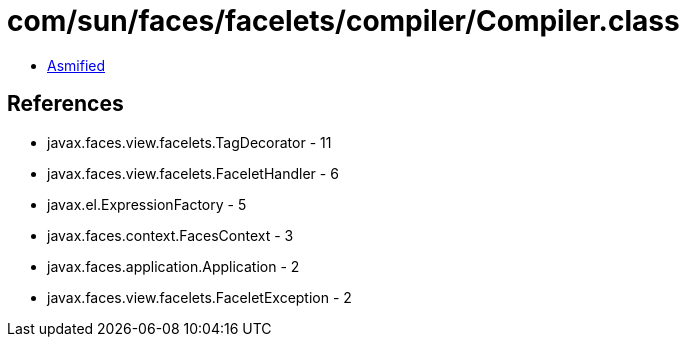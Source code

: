 = com/sun/faces/facelets/compiler/Compiler.class

 - link:Compiler-asmified.java[Asmified]

== References

 - javax.faces.view.facelets.TagDecorator - 11
 - javax.faces.view.facelets.FaceletHandler - 6
 - javax.el.ExpressionFactory - 5
 - javax.faces.context.FacesContext - 3
 - javax.faces.application.Application - 2
 - javax.faces.view.facelets.FaceletException - 2

